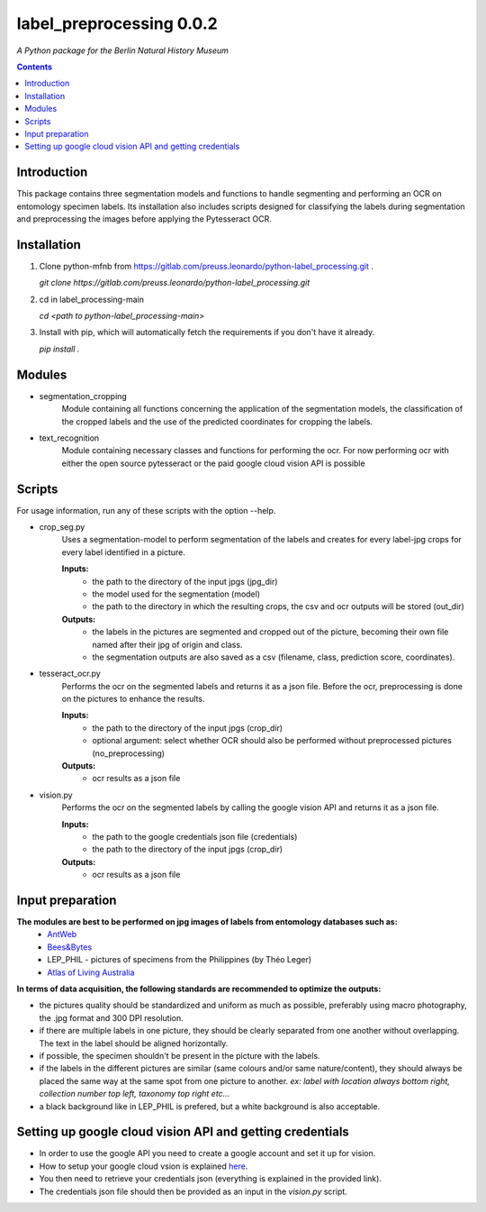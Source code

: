 label_preprocessing 0.0.2
===================================================================

*A Python package for the Berlin Natural History Museum*

.. contents ::

Introduction
------------
This package contains three segmentation models and functions to handle
segmenting and performing an OCR on entomology specimen labels. Its installation also includes 
scripts designed for classifying the labels during segmentation and preprocessing the images before applying the Pytesseract OCR.


Installation
------------
1. Clone python-mfnb from https://gitlab.com/preuss.leonardo/python-label_processing.git .

   `git clone https://gitlab.com/preuss.leonardo/python-label_processing.git`

2. cd in label_processing-main

   `cd <path to python-label_processing-main>`
   
3. Install with pip, which will automatically fetch the requirements if
   you don't have it already.

   `pip install .`


Modules
-------
* segmentation_cropping
   Module containing all functions concerning the application of the segmentation 
   models, the classification of the cropped labels and the use of the predicted coordinates for cropping the labels.  


* text_recognition
   Module containing necessary classes and functions for performing the ocr.
   For now performing ocr with either the open source pytesseract or the paid
   google cloud vision API is possible 


Scripts
-------
For usage information, run any of these scripts with the option --help.

* crop_seg.py
   Uses a segmentation-model to perform segmentation of the labels and 
   creates for every label-jpg crops for every label identified in a picture. 

   **Inputs:**
      - the path to the directory of the input jpgs (jpg_dir)
      - the model used for the segmentation (model)
      - the path to the directory in which the resulting crops, the csv and ocr outputs will be stored (out_dir)

   **Outputs:**
      - the labels in the pictures are segmented and cropped out of the picture, becoming their own file named after their jpg of origin and class.
      - the segmentation outputs are also saved as a csv (filename, class, prediction score, coordinates).

* tesseract_ocr.py
   Performs the ocr on the segmented labels and returns it as a json file. 
   Before the ocr, preprocessing is done on the pictures to enhance the results.

   **Inputs:**
      - the path to the directory of the input jpgs (crop_dir)
      - optional argument: select whether OCR should also be performed without preprocessed pictures (no_preprocessing)

   **Outputs:**
      - ocr results as a json file

* vision.py
   Performs the ocr on the segmented labels by calling the google vision API and returns it as a json file. 
   
   **Inputs:**
      - the path to the google credentials json file (credentials) 
      - the path to the directory of the input jpgs (crop_dir)

   **Outputs:**
      - ocr results as a json file

Input preparation
-----------------
**The modules are best to be performed on jpg images of labels from entomology databases such as:**
   - `AntWeb`_
   - `Bees&Bytes`_
   - LEP_PHIL - pictures of specimens from the Philippines (by Théo Leger)
   - `Atlas of Living Australia`_


**In terms of data acquisition, the following standards are recommended to optimize the outputs:**

- the pictures quality should be standardized and uniform as much as possible, preferably using macro photography, the .jpg format and    300 DPI resolution.
- if there are multiple labels in one picture, they should be clearly separated from one another without overlapping. The text in the label should be aligned horizontally.
- if possible, the specimen shouldn't be present in the picture with the labels.
- if the labels in the different pictures are similar (same colours and/or same nature/content), they should always be placed the same way at the same spot from one picture to another. *ex: label with location always bottom right, collection number top left, taxonomy top right etc...*
- a black background like in LEP_PHIL is prefered, but a white background is also acceptable.


.. _AntWeb: https://www.antweb.org/
.. _Bees&Bytes: https://www.zooniverse.org/projects/mfnberlin/bees-and-bytes  
.. _Atlas of Living Australia: https://www.ala.org.au/


Setting up google cloud vision API and getting credentials
----------------------------------------------------------
- In order to use the google API you need to create a google account and set it up for vision.
- How to setup your google cloud vsion is explained `here`_.
- You then need to retrieve your credentials json (everything is explained in the provided link).
- The credentials json file should then be provided as an input in the `vision.py` script.

.. _here: https://cloud.google.com/vision/docs/setup
